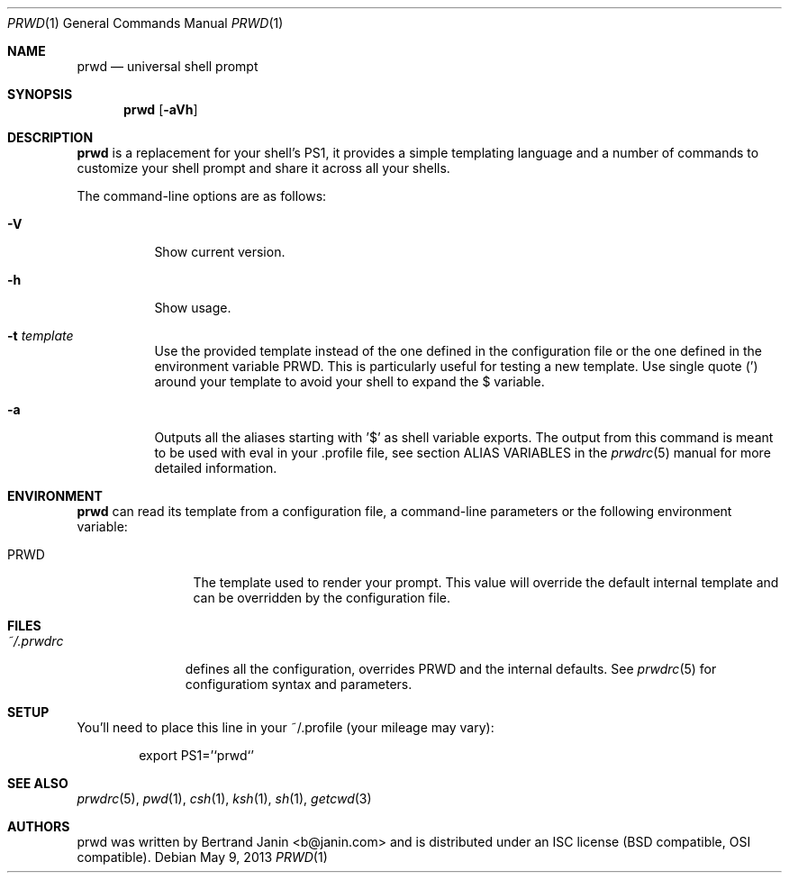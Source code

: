 .\" Copyright (c) 2009-2015 Bertrand Janin <b@janin.com>
.\" 
.\" Permission to use, copy, modify, and distribute this software for any
.\" purpose with or without fee is hereby granted, provided that the above
.\" copyright notice and this permission notice appear in all copies.
.\" 
.\" THE SOFTWARE IS PROVIDED "AS IS" AND THE AUTHOR DISCLAIMS ALL WARRANTIES
.\" WITH REGARD TO THIS SOFTWARE INCLUDING ALL IMPLIED WARRANTIES OF
.\" MERCHANTABILITY AND FITNESS. IN NO EVENT SHALL THE AUTHOR BE LIABLE FOR
.\" ANY SPECIAL, DIRECT, INDIRECT, OR CONSEQUENTIAL DAMAGES OR ANY DAMAGES
.\" WHATSOEVER RESULTING FROM LOSS OF USE, DATA OR PROFITS, WHETHER IN AN
.\" ACTION OF CONTRACT, NEGLIGENCE OR OTHER TORTIOUS ACTION, ARISING OUT OF
.\" OR IN CONNECTION WITH THE USE OR PERFORMANCE OF THIS SOFTWARE.
.\"
.Dd $Mdocdate: May 9 2013 $
.Dt PRWD 1
.Os
.Sh NAME
.Nm prwd
.Nd universal shell prompt
.Sh SYNOPSIS
.Nm prwd
.Op Fl aVh
.Sh DESCRIPTION
.Nm
is a replacement for your shell's PS1, it provides a simple templating language
and a number of commands to customize your shell prompt and share it across all
your shells.
.Pp
The command-line options are as follows:
.Bl -tag -width Ds
.It Fl V
Show current version.
.It Fl h
Show usage.
.It Fl t Ar template
Use the provided template instead of the one defined in the configuration file
or the one defined in the environment variable PRWD.  This is particularly useful
for testing a new template.  Use single quote (') around your template to avoid
your shell to expand the $ variable.
.It Fl a
Outputs all the aliases starting with '$' as shell variable exports. The output
from this command is meant to be used with eval in your .profile file, see
section ALIAS VARIABLES in the
.Xr prwdrc 5
manual for more detailed information.
.El
.Sh ENVIRONMENT
.Nm
can read its template from a configuration file, a command-line parameters or the
following environment variable:
.Bl -tag -width REMOTEHOST
.It Ev PRWD
The template used to render your prompt.  This value will override the default
internal template and can be overridden by the configuration file.
.El
.Sh FILES
.Bl -tag -width ~/.prwdrc -compact
.It Pa ~/.prwdrc
defines all the configuration, overrides PRWD and the internal defaults.  See
.Xr prwdrc 5
for configuratiom syntax and parameters.
.El
.Sh SETUP
You'll need to place this line in your ~/.profile (your mileage may vary):
.Bd -literal -offset indent
export PS1='`prwd`'
.Ed
.Sh SEE ALSO
.Xr prwdrc 5 ,
.Xr pwd 1 ,
.Xr csh 1 ,
.Xr ksh 1 ,
.Xr sh 1 ,
.Xr getcwd 3
.Sh AUTHORS
prwd was written by Bertrand Janin <b@janin.com> and is distributed under an
ISC license (BSD compatible, OSI compatible).

